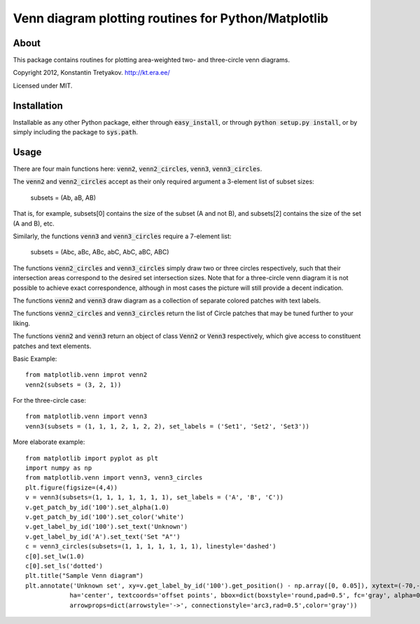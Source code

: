Venn diagram plotting routines for Python/Matplotlib
====================================================

About
-----
This package contains routines for plotting area-weighted two- and three-circle venn diagrams.

Copyright 2012, Konstantin Tretyakov.
http://kt.era.ee/

Licensed under MIT.


Installation
------------
Installable as any other Python package, either through :code:`easy_install`, or through :code:`python setup.py install`, or by simply including the package to :code:`sys.path`.

Usage
-----
There are four main functions here: :code:`venn2`, :code:`venn2_circles`, :code:`venn3`, :code:`venn3_circles`.

The :code:`venn2` and :code:`venn2_circles`  accept as their only required argument a 3-element list of subset sizes:

    subsets = (Ab, aB, AB)

That is, for example, subsets[0] contains the size of the subset (A and not B), and
subsets[2] contains the size of the set (A and B), etc.

Similarly, the functions :code:`venn3` and :code:`venn3_circles` require a 7-element list:

    subsets = (Abc, aBc, ABc, abC, AbC, aBC, ABC)

The functions :code:`venn2_circles` and :code:`venn3_circles` simply draw two or three circles respectively,
such that their intersection areas correspond to the desired set intersection sizes. 
Note that for a three-circle venn diagram it is not possible to achieve exact correspondence, although in
most cases the picture will still provide a decent indication.

The functions :code:`venn2` and :code:`venn3` draw diagram as a collection of separate colored patches with text labels.

The functions :code:`venn2_circles` and :code:`venn3_circles` return the list of Circle patches that may be tuned further 
to your liking.

The functions :code:`venn2` and :code:`venn3` return an object of class :code:`Venn2` or :code:`Venn3` respectively,
which give access to constituent patches and text elements.

Basic Example::
    
    from matplotlib.venn improt venn2
    venn2(subsets = (3, 2, 1))
    
For the three-circle case::

    from matplotlib.venn import venn3
    venn3(subsets = (1, 1, 1, 2, 1, 2, 2), set_labels = ('Set1', 'Set2', 'Set3'))
    
More elaborate example::

    from matplotlib import pyplot as plt
    import numpy as np
    from matplotlib.venn import venn3, venn3_circles
    plt.figure(figsize=(4,4))
    v = venn3(subsets=(1, 1, 1, 1, 1, 1, 1), set_labels = ('A', 'B', 'C'))
    v.get_patch_by_id('100').set_alpha(1.0)
    v.get_patch_by_id('100').set_color('white')
    v.get_label_by_id('100').set_text('Unknown')
    v.get_label_by_id('A').set_text('Set "A"')
    c = venn3_circles(subsets=(1, 1, 1, 1, 1, 1, 1), linestyle='dashed')
    c[0].set_lw(1.0)
    c[0].set_ls('dotted')
    plt.title("Sample Venn diagram")
    plt.annotate('Unknown set', xy=v.get_label_by_id('100').get_position() - np.array([0, 0.05]), xytext=(-70,-70), 
                ha='center', textcoords='offset points', bbox=dict(boxstyle='round,pad=0.5', fc='gray', alpha=0.1),
                arrowprops=dict(arrowstyle='->', connectionstyle='arc3,rad=0.5',color='gray'))
